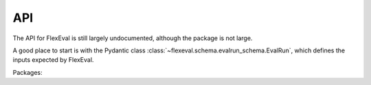 API
===

The API for FlexEval is still largely undocumented, although the package is not large.

A good place to start is with the Pydantic class :class:`~flexeval.schema.evalrun_schema.EvalRun`, which defines the inputs expected by FlexEval.

Packages:

.. autosummary::
   :toctree: generated
   :recursive:

   flexeval